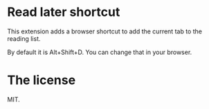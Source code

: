 * Read later shortcut

This extension adds a browser shortcut to add the current tab to the reading list.

By default it is Alt+Shift+D. You can change that in your browser.

* The license

MIT.

